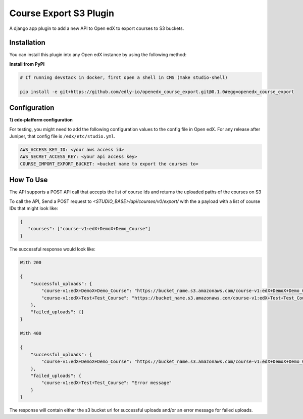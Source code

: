 Course Export S3 Plugin
=============================

A django app plugin to add a new API to Open edX to export courses to S3 buckets.


Installation
------------

You can install this plugin into any Open edX instance by using the following method:


**Install from PyPI**

.. code-block::

    # If running devstack in docker, first open a shell in CMS (make studio-shell)

    pip install -e git+https://github.com/edly-io/openedx_course_export.git@0.1.0#egg=openedx_course_export


Configuration
-------------

**1) edx-platform configuration**

For testing, you might need to add the following configuration values to the config file in Open edX. For any release after Juniper, that config file is ``/edx/etc/studio.yml``.

.. code-block::


    AWS_ACCESS_KEY_ID: <your aws access id>
    AWS_SECRET_ACCESS_KEY: <your api access key>
    COURSE_IMPORT_EXPORT_BUCKET: <bucket name to export the courses to>


How To Use
----------
The API supports a POST API call that accepts the list of course Ids and returns the uploaded paths of the courses on S3

To call the API, Send a POST request to `<STUDIO_BASE>/api/courses/v0/export/` with the a payload with a list of course IDs that might look like:


.. code-block::


    {
       "courses": ["course-v1:edX+DemoX+Demo_Course"]
    }


The successful response would look like:


.. code-block::

    With 200

    {
        "successful_uploads": {
            "course-v1:edX+DemoX+Demo_Course": "https://bucket_name.s3.amazonaws.com/course-v1:edX+DemoX+Demo_Course.tar.gz",
            "course-v1:edX+Test+Test_Course": "https://bucket_name.s3.amazonaws.com/course-v1:edX+Test+Test_Course.tar.gz"
        },
        "failed_uploads": {}
    }

    With 400

    {
        "successful_uploads": {
            "course-v1:edX+DemoX+Demo_Course": "https://bucket_name.s3.amazonaws.com/course-v1:edX+DemoX+Demo_Course.tar.gz",
        },
        "failed_uploads": {
            "course-v1:edX+Test+Test_Course": "Error message"
        }
    }


The response will contain either the s3 bucket url for successful uploads and/or an error message for failed uploads.
